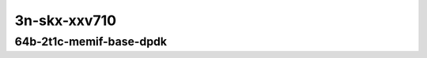 
.. raw:: latex

    \clearpage

.. raw:: html

    <script type="text/javascript">

        function getDocHeight(doc) {
            doc = doc || document;
            var body = doc.body, html = doc.documentElement;
            var height = Math.max( body.scrollHeight, body.offsetHeight,
                html.clientHeight, html.scrollHeight, html.offsetHeight );
            return height;
        }

        function setIframeHeight(id) {
            var ifrm = document.getElementById(id);
            var doc = ifrm.contentDocument? ifrm.contentDocument:
                ifrm.contentWindow.document;
            ifrm.style.visibility = 'hidden';
            ifrm.style.height = "10px"; // reset to minimal height ...
            // IE opt. for bing/msn needs a bit added or scrollbar appears
            ifrm.style.height = getDocHeight( doc ) + 4 + "px";
            ifrm.style.visibility = 'visible';
        }

    </script>

3n-skx-xxv710
~~~~~~~~~~~~~

64b-2t1c-memif-base-dpdk
------------------------

..
    .. raw:: html

        <center>
        <iframe id="25ge2p1xxv710-64b-2t1c-dot1q-l2bdbasemaclrn-eth-2memif-1dcr" onload="setIframeHeight(this.id)" width="700" frameborder="0" scrolling="no" src="../../_static/vpp/hdrh-lat-percentile-3n-skx-25ge2p1xxv710-64b-2t1c-dot1q-l2bdbasemaclrn-eth-2memif-1dcr.html"></iframe>
        <p><br></p>
        </center>

    .. raw:: latex

        \begin{figure}[H]
            \centering
                \graphicspath{{../_build/_static/vpp/}}
                \includegraphics[clip, trim=0cm 0cm 5cm 0cm, width=0.70\textwidth]{hdrh-lat-percentile-3n-skx-25ge2p1xxv710-64b-2t1c-dot1q-l2bdbasemaclrn-eth-2memif-1dcr}
                \label{fig:hdrh-lat-percentile-3n-skx-25ge2p1xxv710-64b-2t1c-dot1q-l2bdbasemaclrn-eth-2memif-1dcr}
        \end{figure}

    .. raw:: latex

        \clearpage

.. raw:: html

    <center>
    <iframe id="25ge2p1xxv710-64b-2t1c-eth-l2bdbasemaclrn-eth-2memif-1lxc" onload="setIframeHeight(this.id)" width="700" frameborder="0" scrolling="no" src="../../_static/vpp/hdrh-lat-percentile-3n-skx-25ge2p1xxv710-64b-2t1c-eth-l2bdbasemaclrn-eth-2memif-1lxc.html"></iframe>
    <p><br></p>
    </center>

.. raw:: latex

    \begin{figure}[H]
        \centering
            \graphicspath{{../_build/_static/vpp/}}
            \includegraphics[clip, trim=0cm 0cm 5cm 0cm, width=0.70\textwidth]{hdrh-lat-percentile-3n-skx-25ge2p1xxv710-64b-2t1c-eth-l2bdbasemaclrn-eth-2memif-1lxc}
            \label{fig:hdrh-lat-percentile-3n-skx-25ge2p1xxv710-64b-2t1c-eth-l2bdbasemaclrn-eth-2memif-1lxc}
    \end{figure}

.. raw:: latex

    \clearpage

.. raw:: html

    <center>
    <iframe id="25ge2p1xxv710-64b-2t1c-eth-l2xcbase-eth-2memif-1dcr" onload="setIframeHeight(this.id)" width="700" frameborder="0" scrolling="no" src="../../_static/vpp/hdrh-lat-percentile-3n-skx-25ge2p1xxv710-64b-2t1c-eth-l2xcbase-eth-2memif-1dcr.html"></iframe>
    <p><br></p>
    </center>

.. raw:: latex

    \begin{figure}[H]
        \centering
            \graphicspath{{../_build/_static/vpp/}}
            \includegraphics[clip, trim=0cm 0cm 5cm 0cm, width=0.70\textwidth]{hdrh-lat-percentile-3n-skx-25ge2p1xxv710-64b-2t1c-eth-l2xcbase-eth-2memif-1dcr}
            \label{fig:hdrh-lat-percentile-3n-skx-25ge2p1xxv710-64b-2t1c-eth-l2xcbase-eth-2memif-1dcr}
    \end{figure}

.. raw:: latex

    \clearpage

.. raw:: html

    <center>
    <iframe id="25ge2p1xxv710-64b-2t1c-eth-l2xcbase-eth-2memif-1lxc" onload="setIframeHeight(this.id)" width="700" frameborder="0" scrolling="no" src="../../_static/vpp/hdrh-lat-percentile-3n-skx-25ge2p1xxv710-64b-2t1c-eth-l2xcbase-eth-2memif-1lxc.html"></iframe>
    <p><br></p>
    </center>

.. raw:: latex

    \begin{figure}[H]
        \centering
            \graphicspath{{../_build/_static/vpp/}}
            \includegraphics[clip, trim=0cm 0cm 5cm 0cm, width=0.70\textwidth]{hdrh-lat-percentile-3n-skx-25ge2p1xxv710-64b-2t1c-eth-l2xcbase-eth-2memif-1lxc}
            \label{fig:hdrh-lat-percentile-3n-skx-25ge2p1xxv710-64b-2t1c-eth-l2xcbase-eth-2memif-1lxc}
    \end{figure}

.. raw:: latex

    \clearpage

.. raw:: html

    <center>
    <iframe id="25ge2p1xxv710-64b-2t1c-ethip4-ip4base-eth-2memif-1dcr" onload="setIframeHeight(this.id)" width="700" frameborder="0" scrolling="no" src="../../_static/vpp/hdrh-lat-percentile-3n-skx-25ge2p1xxv710-64b-2t1c-ethip4-ip4base-eth-2memif-1dcr.html"></iframe>
    <p><br></p>
    </center>

.. raw:: latex

    \begin{figure}[H]
        \centering
            \graphicspath{{../_build/_static/vpp/}}
            \includegraphics[clip, trim=0cm 0cm 5cm 0cm, width=0.70\textwidth]{hdrh-lat-percentile-3n-skx-25ge2p1xxv710-64b-2t1c-ethip4-ip4base-eth-2memif-1dcr}
            \label{fig:hdrh-lat-percentile-3n-skx-25ge2p1xxv710-64b-2t1c-ethip4-ip4base-eth-2memif-1dcr}
    \end{figure}
